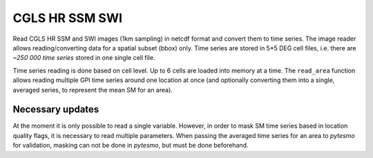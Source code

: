 CGLS HR SSM SWI
===============

Read CGLS HR SSM and SWI images (1km sampling) in netcdf format and convert
them to time series.
The image reader allows reading/converting data for a spatial subset (bbox) only.
Time series are stored in 5*5 DEG cell files, i.e. there are `~250 000 time series`
stored in one single cell file.

Time series reading is done based on cell level. Up to 6 cells are loaded into
memory at a time. The ``read_area`` function allows reading multiple GPI time series
around one location at once (and optionally converting them into a single, averaged
series, to represent the mean SM for an area).

Necessary updates
-----------------
At the moment it is only possible to read a single variable. However, in order
to mask SM time series based in location quality flags, it is necessary to
read multiple parameters. When passing the averaged time series for an area
to `pytesmo` for validation, masking can not be done in `pytesmo`, but must be done
beforehand.
